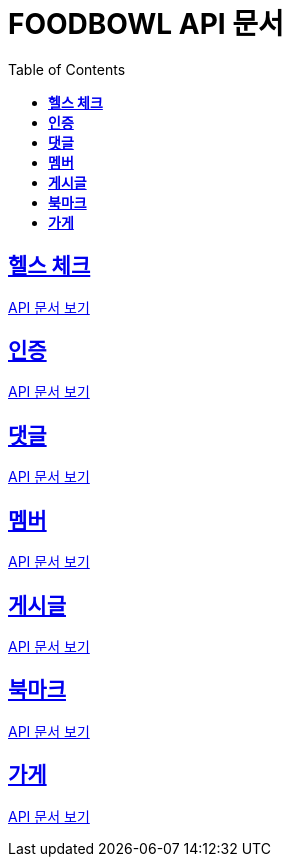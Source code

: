 ifndef::snippets[]
:snippets: ./build/generated-snippets
endif::[]

= FOODBOWL API 문서
:icons: font
:source-highlighter: highlight.js
:toc: left
:toclevels: 1
:sectlinks:

== *헬스 체크* ==

link:health_check/health_check.html[API 문서 보기]

== *인증*

link:auth/auth.html[API 문서 보기]

== *댓글*

link:comment/comment.html[API 문서 보기]

== *멤버*

link:member/member.html[API 문서 보기]

== *게시글*

link:post/post.html[API 문서 보기]

== *북마크*

link:bookmark/bookmark.html[API 문서 보기]

== *가게*

link:store/store.html[API 문서 보기]
